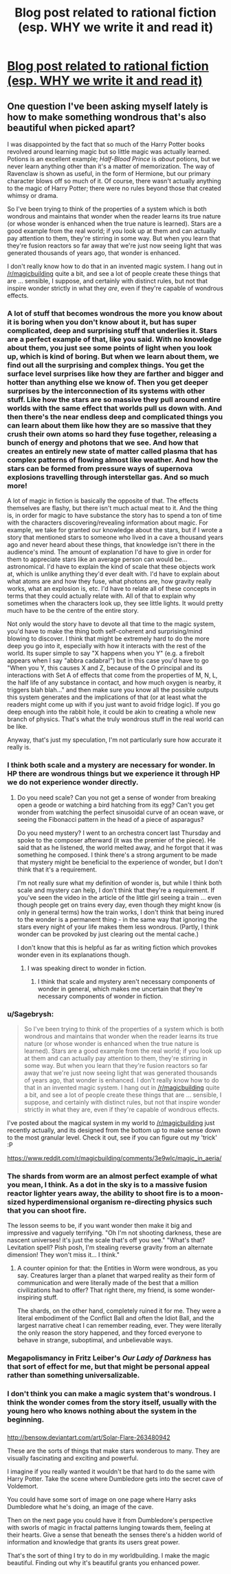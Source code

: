 #+TITLE: Blog post related to rational fiction (esp. WHY we write it and read it)

* [[http://dogearedanddogtagged.com/2015/07/27/harry-potter-and-the-unwritten-epic-of-tomorrow/][Blog post related to rational fiction (esp. WHY we write it and read it)]]
:PROPERTIES:
:Author: TK17Studios
:Score: 15
:DateUnix: 1438019375.0
:DateShort: 2015-Jul-27
:END:

** One question I've been asking myself lately is how to make something wondrous that's also beautiful when picked apart?

I was disappointed by the fact that so much of the Harry Potter books revolved around learning magic but so little magic was actually learned. Potions is an excellent example; /Half-Blood Prince/ is /about/ potions, but we never learn anything other than it's a matter of memorization. The way of Ravenclaw is shown as useful, in the form of Hermione, but our primary character blows off so much of it. Of course, there wasn't actually anything to the magic of Harry Potter; there were no rules beyond those that created whimsy or drama.

So I've been trying to think of the properties of a system which is both wondrous and maintains that wonder when the reader learns its true nature (or whose wonder is enhanced when the true nature is learned). Stars are a good example from the real world; if you look up at them and can actually pay attention to them, they're stirring in some way. But when you learn that they're fusion reactors so far away that we're just now seeing light that was generated thousands of years ago, that wonder is enhanced.

I don't really know how to do that in an invented magic system. I hang out in [[/r/magicbuilding]] quite a bit, and see a lot of people create these things that are ... sensible, I suppose, and certainly with distinct rules, but not that inspire wonder strictly in what they /are/, even if they're capable of wondrous effects.
:PROPERTIES:
:Author: alexanderwales
:Score: 12
:DateUnix: 1438026073.0
:DateShort: 2015-Jul-28
:END:

*** A lot of stuff that becomes wondrous the more you know about it is boring when you don't know about it, but has super complicated, deep and surprising stuff that underlies it. Stars are a perfect example of that, like you said. With no knowledge about them, you just see some points of light when you look up, which is kind of boring. But when we learn about them, we find out all the surprising and complex things. You get the surface level surprises like how they are farther and bigger and hotter than anything else we know of. Then you get deeper surprises by the interconnection of its systems with other stuff. Like how the stars are so massive they pull around entire worlds with the same effect that worlds pull us down with. And then there's the near endless deep and complicated things you can learn about them like how they are so massive that they crush their own atoms so hard they fuse together, releasing a bunch of energy and photons that we see. And how that creates an entirely new state of matter called plasma that has complex patterns of flowing almost like weather. And how the stars can be formed from pressure ways of supernova explosions travelling through interstellar gas. And so much more!

A lot of magic in fiction is basically the opposite of that. The effects themselves are flashy, but there isn't much actual meat to it. And the thing is, in order for magic to have substance the story has to spend a ton of time with the characters discovering/revealing information about magic. For example, we take for granted our knowledge about the stars, but if I wrote a story that mentioned stars to someone who lived in a cave a thousand years ago and never heard about these things, that knowledge isn't there in the audience's mind. The amount of explanation I'd have to give in order for them to appreciate stars like an average person can would be... astronomical. I'd have to explain the kind of scale that these objects work at, which is unlike anything they'd ever dealt with. I'd have to explain about what atoms are and how they fuse, what photons are, how gravity really works, what an explosion is, etc. I'd have to relate all of these concepts in terms that they could actually relate with. All of that to explain why sometimes when the characters look up, they see little lights. It would pretty much have to be the centre of the entire story.

Not only would the story have to devote all that time to the magic system, you'd have to make the thing both self-coherent and surprising/mind blowing to discover. I think that might be extremely hard to do the more deep you go into it, especially with how it interacts with the rest of the world. Its super simple to say "X happens when you Y" (e.g. a firebolt appears when I say "abbra cadabra!") but in this case you'd have to go "When you Y, this causes X and Z, because of the O principal and its interactions with Set A of effects that come from the properties of M, N, L, the half life of any substance in contact, and how much oxygen is nearby, it triggers blah blah..." and then make sure you know all the possible outputs this system generates and the implications of that (or at least what the readers might come up with if you just want to avoid fridge logic). If you go deep enough into the rabbit hole, it could be akin to creating a whole new branch of physics. That's what the truly wondrous stuff in the real world can be like.

Anyway, that's just my speculation, I'm not particularly sure how accurate it really is.
:PROPERTIES:
:Author: Kerbal_NASA
:Score: 8
:DateUnix: 1438029726.0
:DateShort: 2015-Jul-28
:END:


*** I think both scale and a mystery are necessary for wonder. In HP there are wondrous things but we experience it through HP we do not experience wonder directly.
:PROPERTIES:
:Author: vilefeildmouseswager
:Score: 2
:DateUnix: 1438026474.0
:DateShort: 2015-Jul-28
:END:

**** Do you need scale? Can you not get a sense of wonder from breaking open a geode or watching a bird hatching from its egg? Can't you get wonder from watching the perfect sinusoidal curve of an ocean wave, or seeing the Fibonacci pattern in the head of a piece of asparagus?

Do you need mystery? I went to an orchestra concert last Thursday and spoke to the composer afterward (it was the premier of the piece). He said that as he listened, the world melted away, and he forgot that it was something he composed. I think there's a strong argument to be made that mystery might be beneficial to the experience of wonder, but I don't think that it's a requirement.

I'm not really sure what my definition of wonder is, but while I think both scale and mystery can help, I don't think that they're a requirement. If you've seen the video in the article of the little girl seeing a train ... even though people get on trains every day, even though they might know (is only in general terms) how the train works, I don't think that being inured to the wonder is a permanent thing - in the same way that ignoring the stars every night of your life makes them less wondrous. (Partly, I think wonder can be provoked by just clearing out the mental cache.)

I don't know that this is helpful as far as writing fiction which provokes wonder even in its explanations though.
:PROPERTIES:
:Author: alexanderwales
:Score: 4
:DateUnix: 1438032757.0
:DateShort: 2015-Jul-28
:END:

***** I was speaking direct to wonder in fiction.
:PROPERTIES:
:Author: vilefeildmouseswager
:Score: 1
:DateUnix: 1438032908.0
:DateShort: 2015-Jul-28
:END:

****** I think that scale and mystery aren't necessary components of wonder in general, which makes me uncertain that they're necessary components of wonder in fiction.
:PROPERTIES:
:Author: alexanderwales
:Score: 3
:DateUnix: 1438033034.0
:DateShort: 2015-Jul-28
:END:


*** u/Sagebrysh:
#+begin_quote
  So I've been trying to think of the properties of a system which is both wondrous and maintains that wonder when the reader learns its true nature (or whose wonder is enhanced when the true nature is learned). Stars are a good example from the real world; if you look up at them and can actually pay attention to them, they're stirring in some way. But when you learn that they're fusion reactors so far away that we're just now seeing light that was generated thousands of years ago, that wonder is enhanced. I don't really know how to do that in an invented magic system. I hang out in [[/r/magicbuilding]] quite a bit, and see a lot of people create these things that are ... sensible, I suppose, and certainly with distinct rules, but not that inspire wonder strictly in what they are, even if they're capable of wondrous effects.
#+end_quote

I've posted about the magical system in my world to [[/r/magicbuilding]] just recently actually, and its designed from the bottom up to make sense down to the most granular level. Check it out, see if you can figure out my 'trick' :P

[[https://www.reddit.com/r/magicbuilding/comments/3e9wlc/magic_in_aeria/]]
:PROPERTIES:
:Author: Sagebrysh
:Score: 1
:DateUnix: 1438043556.0
:DateShort: 2015-Jul-28
:END:


*** The shards from worm are an almost perfect example of what you mean, I think. As a dot in the sky is to a massive fusion reactor lighter years away, the ability to shoot fire is to a moon-sized hyperdimensional organism re-directing physics such that you can shoot fire.

The lesson seems to be, if you want wonder then make it big and impressive and vaguely terrifying. "Oh I'm not shooting darkness, these are nascent universes! it's just the scale that's off you see." "What's that? Levitation spell? Pish posh, I'm stealing reverse gravity from an alternate dimension! They won't miss it... I think."
:PROPERTIES:
:Author: FuguofAnotherWorld
:Score: 1
:DateUnix: 1438071246.0
:DateShort: 2015-Jul-28
:END:

**** A counter opinion for that: the Entities in Worm were wondrous, as you say. Creatures larger than a planet that warped reality as their form of communication and were literally made of the best that a million civilizations had to offer? That right there, my friend, is some wonder-inspiring stuff.

The shards, on the other hand, completely ruined it for me. They were a literal embodiment of the Conflict Ball and often the Idiot Ball, and the largest narrative cheat I can remember reading, ever. They were literally the only reason the story happened, and they forced everyone to behave in strange, suboptimal, and unbelievable ways.
:PROPERTIES:
:Author: eaglejarl
:Score: 2
:DateUnix: 1438097055.0
:DateShort: 2015-Jul-28
:END:


*** Megapolismancy in Fritz Leiber's /Our Lady of Darkness/ has that sort of effect for me, but that might be personal appeal rather than something universalizable.
:PROPERTIES:
:Author: callmebrotherg
:Score: 1
:DateUnix: 1438154429.0
:DateShort: 2015-Jul-29
:END:


*** I don't think you can make a magic system that's wondrous. I think the wonder comes from the story itself, usually with the young hero who knows nothing about the system in the beginning.
:PROPERTIES:
:Author: kaukamieli
:Score: 1
:DateUnix: 1438208616.0
:DateShort: 2015-Jul-30
:END:


*** [[https://upload.wikimedia.org/wikipedia/commons/0/07/Star_Chart.jpg]]

[[http://bensow.deviantart.com/art/Solar-Flare-263480942]]

These are the sorts of things that make stars wonderous to many. They are visually fascinating and exciting and powerful.

I imagine if you really wanted it wouldn't be that hard to do the same with Harry Potter. Take the scene where Dumbledore gets into the secret cave of Voldemort.

You could have some sort of image on one page where Harry asks Dumbledore what he's doing, an image of the cave.

Then on the next page you could have it from Dumbledore's perspective with sworls of magic in fractal patterns lunging towards them, feeling at their hearts. Give a sense that beneath the senses there's a hidden world of information and knowledge that grants its users great power.

That's the sort of thing I try to do in my worldbuilding. I make the magic beautiful. Finding out why it's beautiful grants you enhanced power.
:PROPERTIES:
:Author: Nepene
:Score: 1
:DateUnix: 1438251902.0
:DateShort: 2015-Jul-30
:END:
